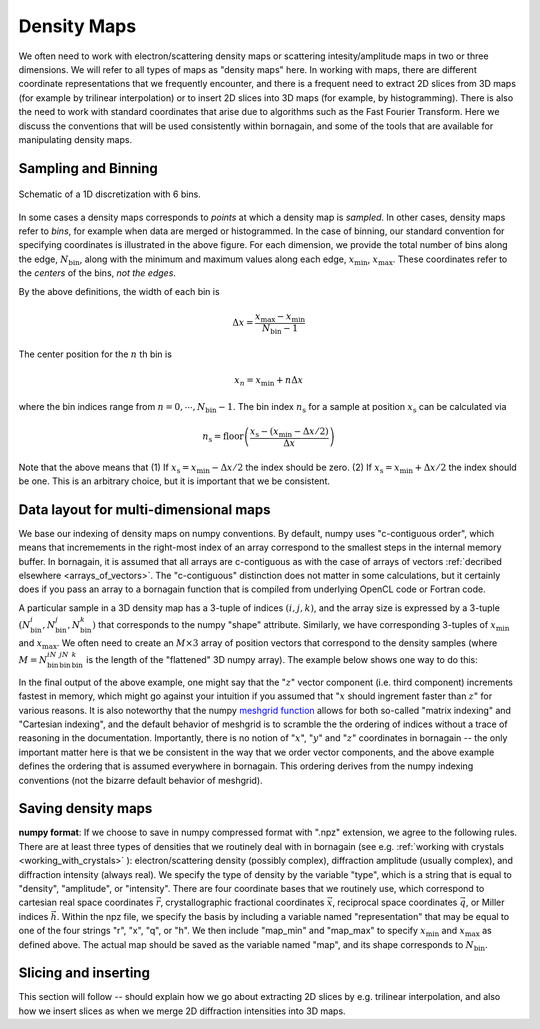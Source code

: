 Density Maps
============

.. _working_with_maps:

We often need to work with electron/scattering density maps or scattering intesity/amplitude maps in two or three
dimensions.
We will refer to all types of maps as "density maps" here.
In working with maps, there are different coordinate representations that we frequently
encounter, and there is a frequent need to extract 2D slices from 3D maps (for example by trilinear interpolation) or
to insert 2D slices into 3D maps (for example, by histogramming).
There is also the need to work with standard coordinates that arise due to algorithms such as the Fast Fourier
Transform.
Here we discuss the conventions that will be used consistently within bornagain, and some of the tools that are
available for manipulating density maps.

Sampling and Binning
--------------------

.. figure:: figures/bins_schematic.png
    :scale: 50 %
    :alt: 6 bin discrete
    :align: center

    Schematic of a 1D discretization with 6 bins.

In some cases a density maps corresponds to *points* at which a density map is *sampled*.
In other cases, density maps refer to *bins*, for example when data are merged or histogrammed.
In the case of binning, our standard convention for specifying coordinates is illustrated in the above figure.
For each dimension, we provide the total number of bins along the edge, :math:`N_{\mathrm{bin}}`, along with
the minimum and maximum values along each edge, :math:`x_{\mathrm{min}}`, :math:`x_{\mathrm{max}}`.
These coordinates refer to the *centers* of the bins, *not the edges*.

By the above definitions, the width of each bin is

.. math:: \Delta x = \frac{x_{\mathrm{max}} - x_{\mathrm{min}}}{N_{\mathrm{bin}} - 1}

The center position for the :math:`n` th bin is

.. math:: x_n = x_{\mathrm{min}} + n \Delta x

where the bin indices range from :math:`n = 0, \cdots, N_{\mathrm{bin}}-1`.  The bin index :math:`n_{\mathrm{s}}` for a
sample at position :math:`x_{\mathrm{s}}` can be calculated via

.. math:: n_{\mathrm{s}} = \mathrm{floor} \left( \frac{x_{\mathrm{s}} - (x_{\mathrm{min}} - \Delta x / 2)}{\Delta x} \right)

Note that the above means that (1) If :math:`x_{\mathrm{s}} = x_{\mathrm{min}} - \Delta x /2` the index should be zero.
(2) If :math:`x_{\mathrm{s}} = x_{\mathrm{min}} + \Delta x /2` the index should be one.  This is an arbitrary choice,
but it is important that we be consistent.

Data layout for multi-dimensional maps
--------------------------------------

We base our indexing of density maps on numpy conventions.  By default, numpy uses "c-contiguous order", which
means that incremements in the right-most index of an array correspond to the smallest steps in the internal memory
buffer.
In bornagain, it is assumed that all arrays are c-contiguous as with the case of arrays of vectors
:ref:`decribed elsewhere <arrays_of_vectors>`.
The "c-contiguous" distinction does not matter in some calculations, but it certainly does if you pass an array to a
bornagain function that is compiled from underlying OpenCL code or Fortran code.

A particular sample in a 3D density map has a 3-tuple of indices :math:`(i, j, k)`, and the array size is
expressed by a 3-tuple :math:`(N_{\mathrm{bin}}^i,N_{\mathrm{bin}}^j,N_{\mathrm{bin}}^k)` that corresponds to the numpy
"shape" attribute.
Similarly, we have corresponding 3-tuples of :math:`x_{\mathrm{min}}` and :math:`x_{\mathrm{max}}`.
We often need to create an :math:`M\times 3` array of position vectors that correspond to the density samples (where
:math:`M = N_{\mathrm{bin}}^iN_{\mathrm{bin}}^jN_{\mathrm{bin}}^k` is the length of the "flattened" 3D numpy array).
The example below shows one way to do this:

.. testcode::

    import numpy as np
    shape = np.array([2, 3, 4])
    x_min = np.array([-5, -2.5,  0])
    x_max = np.array([+5, +2.5, 15])
    dx = (x_max-x_min)/(shape-1)
    x = np.arange(shape[0])*dx[0]+x_min[0]
    y = np.arange(shape[1])*dx[1]+x_min[1]
    z = np.arange(shape[2])*dx[2]+x_min[2]
    xx, yy, zz = np.meshgrid(x, y, z, indexing='ij')
    # Note the optional indexing='ij', because the meshgrid default gives bizarre output
    r = np.vstack([xx.ravel(),yy.ravel(),zz.ravel()]).T.copy()
    # Note: the .copy() part in the above line makes a c-contiguous array
    assert np.all(xx.shape == np.array(shape))
    print(r.flags.c_contiguous)
    print(r[0:12,:].T)

.. testoutput::

    True
    [[-5.  -5.  -5.  -5.  -5.  -5.  -5.  -5.  -5.  -5.  -5.  -5. ]
     [-2.5 -2.5 -2.5 -2.5  0.   0.   0.   0.   2.5  2.5  2.5  2.5]
     [ 0.   5.  10.  15.   0.   5.  10.  15.   0.   5.  10.  15. ]]

In the final output of the above example, one might say that the ":math:`z`" vector component (i.e. third component)
increments fastest in memory, which might go against your intuition if you assumed that ":math:`x` should ingrement
faster than :math:`z`" for various reasons.
It is also noteworthy that the numpy
`meshgrid function <https://docs.scipy.org/doc/numpy/reference/generated/numpy.meshgrid.html>`_
allows for both so-called "matrix indexing" and "Cartesian indexing", and the default behavior of meshgrid is to
scramble the the ordering of indices without a trace of reasoning in the documentation.
Importantly, there is no notion of ":math:`x`", ":math:`y`" and ":math:`z`" coordinates in bornagain -- the only
important matter here is that we be consistent in the way that we order vector components, and the above example
defines the ordering that is assumed everywhere in bornagain.  This ordering derives from the numpy indexing
conventions (not the bizarre default behavior of meshgrid).

Saving density maps
-------------------

.. _nd_array_handling:

**numpy format**:  If we choose to save in numpy compressed format with ".npz" extension, we agree to the following
rules.
There are at least three types of densities that we routinely deal with in bornagain (see e.g.
:ref:`working with crystals <working_with_crystals>` ): electron/scattering density (possibly complex), diffraction
amplitude (usually complex), and diffraction intensity (always real).
We specify the type of density by the variable "type", which is a string that is equal to "density", "amplitude", or
"intensity".  There are four coordinate bases that we routinely use, which correspond to cartesian real space
coordinates :math:`\vec{r}`, crystallographic fractional coordinates :math:`\vec{x}`, reciprocal space coordinates
:math:`\vec{q}`,
or Miller indices :math:`\vec{h}`.  Within the npz file, we specify the basis by including a variable named
"representation" that may be equal to one of the four strings "r", "x", "q", or "h".
We then include "map_min" and "map_max" to specify :math:`x_{\mathrm{min}}` and :math:`x_{\mathrm{max}}` as defined above.
The actual map should be saved as the variable named "map", and its shape corresponds to :math:`N_{\mathrm{bin}}`.


Slicing and inserting
---------------------

This section will follow -- should explain how we go about extracting 2D slices by e.g. trilinear interpolation, and
also how we insert slices as when we merge 2D diffraction intensities into 3D maps.